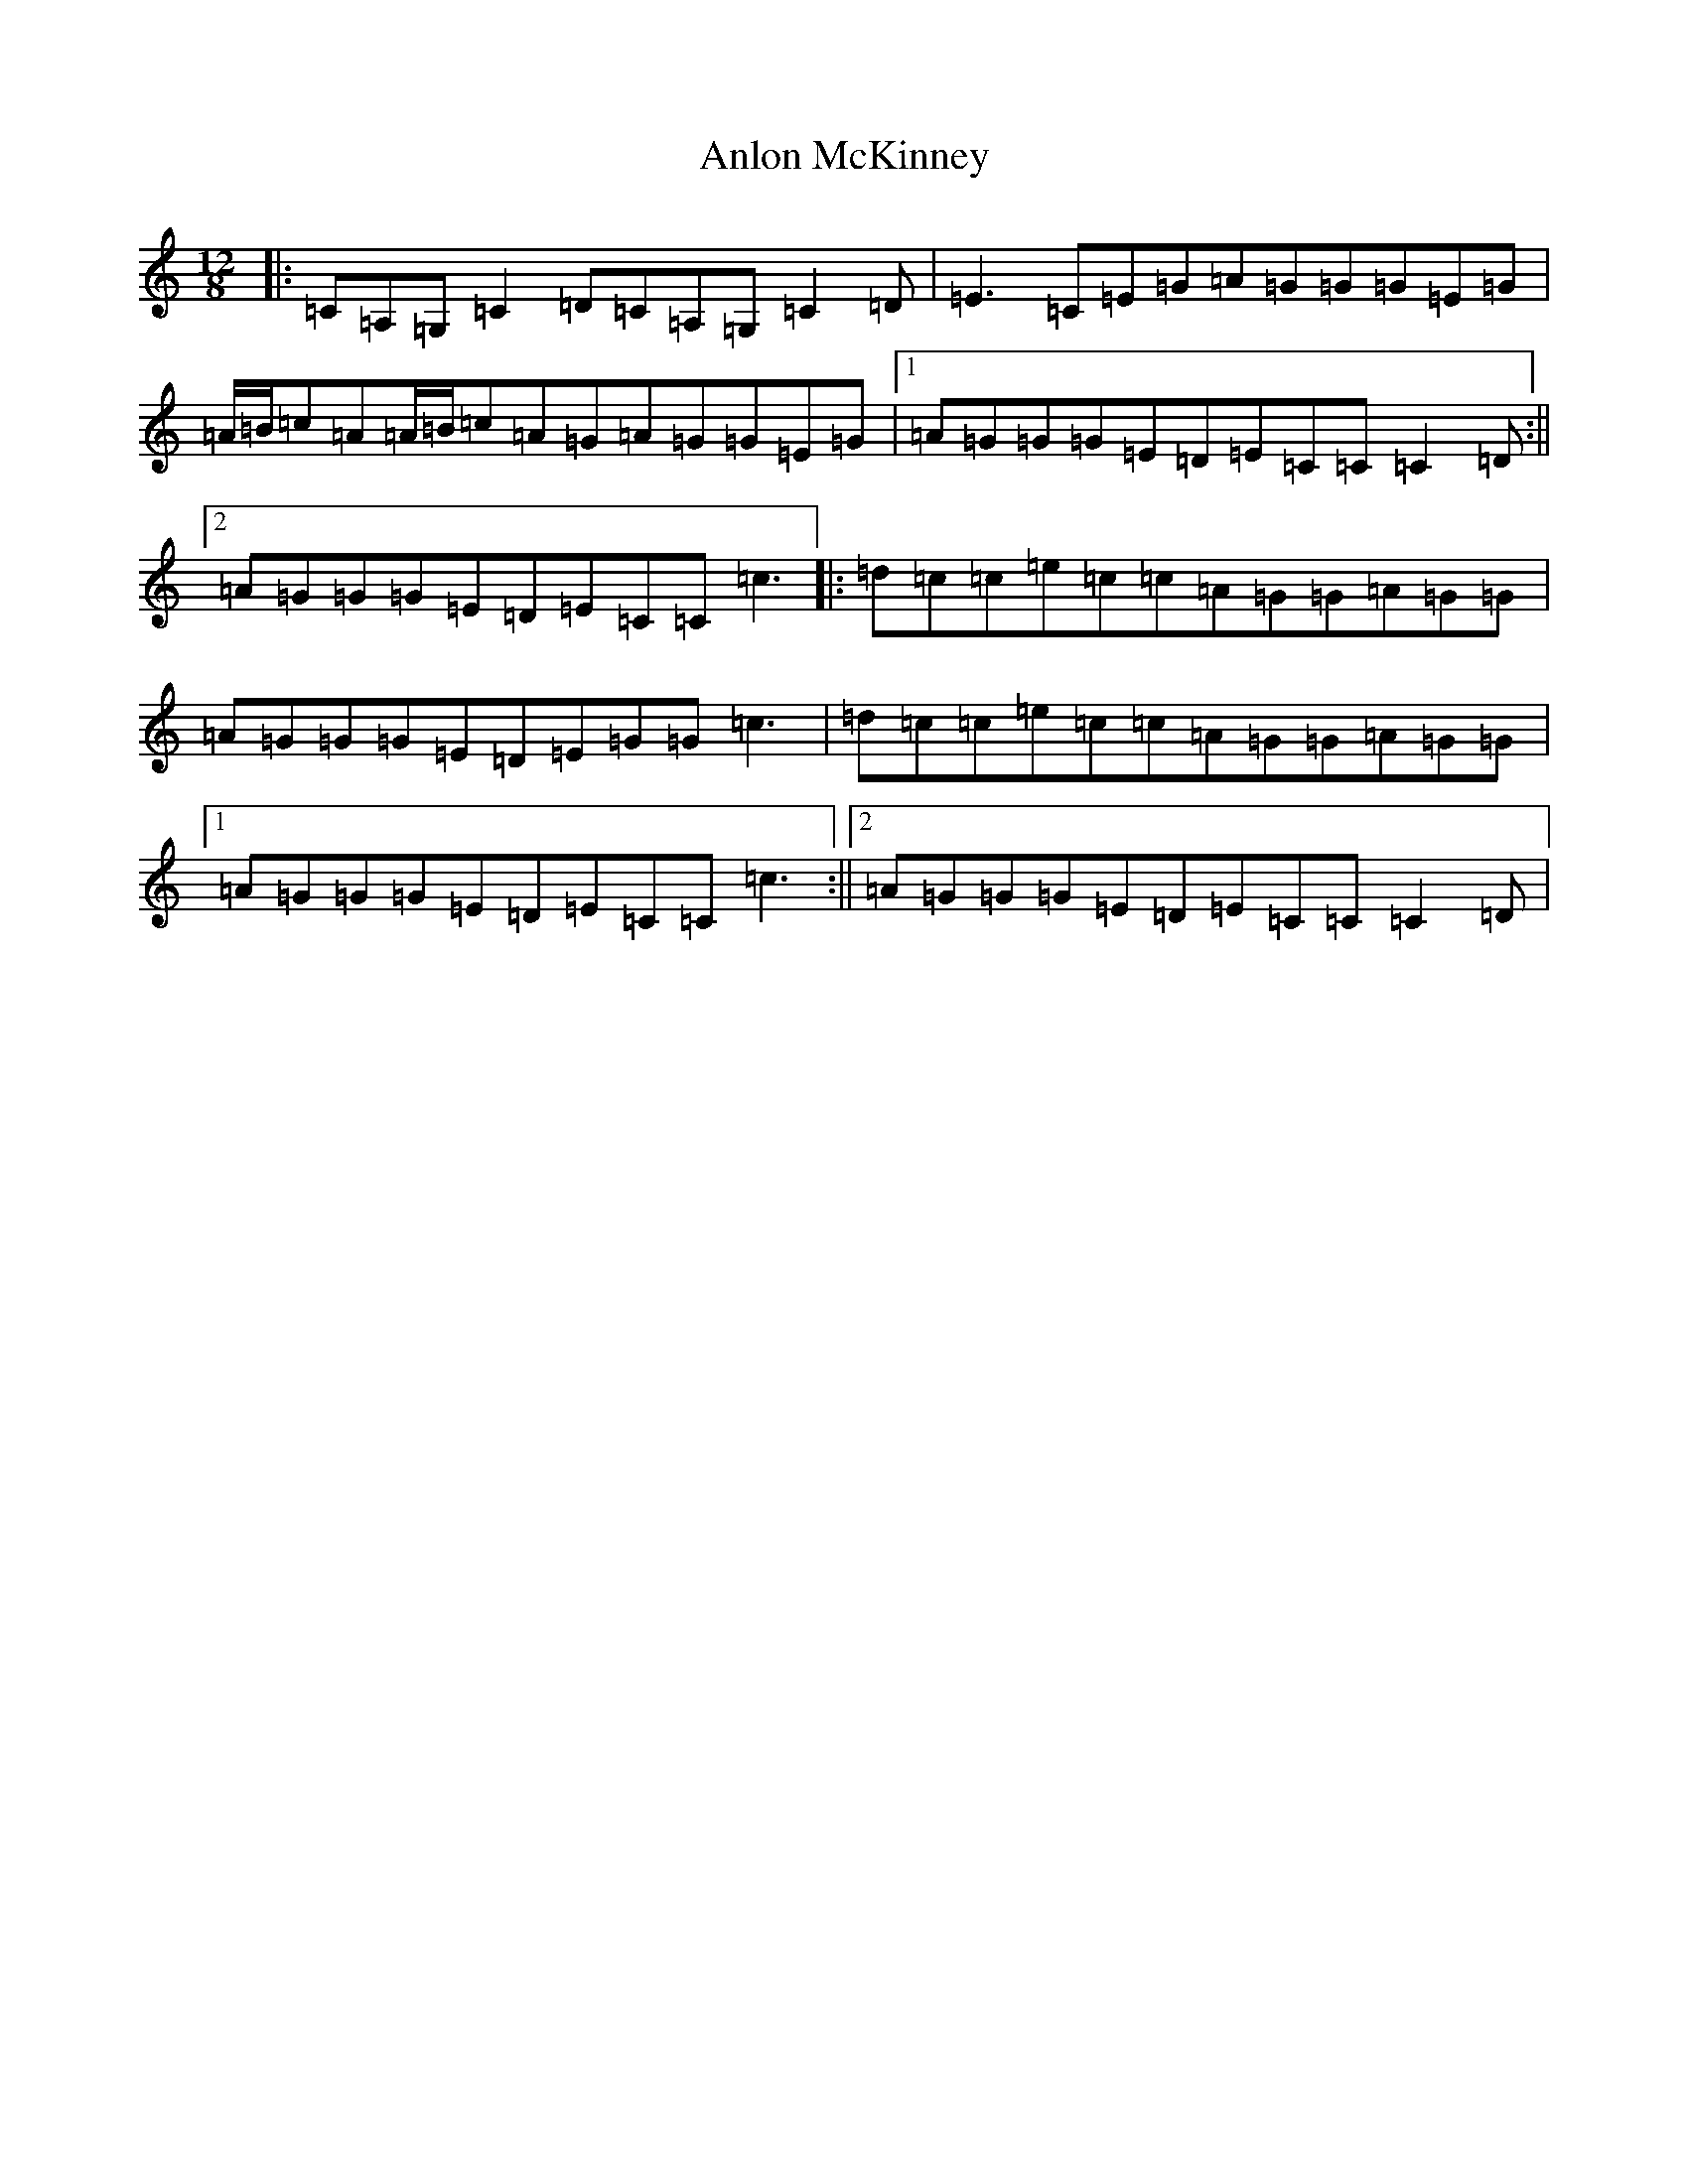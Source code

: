X: 799
T: Anlon McKinney
S: https://thesession.org/tunes/5799#setting5799
R: slide
M:12/8
L:1/8
K: C Major
|:=C=A,=G,=C2=D=C=A,=G,=C2=D|=E3=C=E=G=A=G=G=G=E=G|=A/2=B/2=c=A=A/2=B/2=c=A=G=A=G=G=E=G|1=A=G=G=G=E=D=E=C=C=C2=D:||2=A=G=G=G=E=D=E=C=C=c3|:=d=c=c=e=c=c=A=G=G=A=G=G|=A=G=G=G=E=D=E=G=G=c3|=d=c=c=e=c=c=A=G=G=A=G=G|1=A=G=G=G=E=D=E=C=C=c3:||2=A=G=G=G=E=D=E=C=C=C2=D|